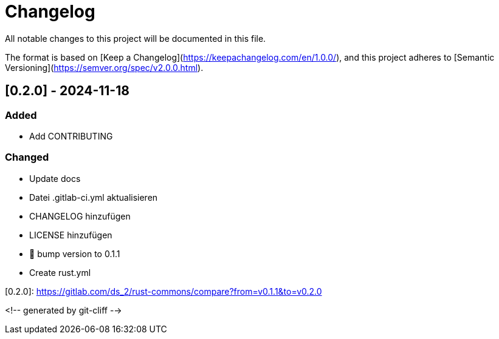 = Changelog

All notable changes to this project will be documented in this file.

The format is based on [Keep a Changelog](https://keepachangelog.com/en/1.0.0/),
and this project adheres to [Semantic Versioning](https://semver.org/spec/v2.0.0.html).

== [0.2.0] - 2024-11-18

=== Added

- Add CONTRIBUTING

=== Changed

- Update docs
- Datei .gitlab-ci.yml aktualisieren
- CHANGELOG hinzufügen
- LICENSE hinzufügen
- 🔖 bump version to 0.1.1
- Create rust.yml

[0.2.0]: https://gitlab.com/ds_2/rust-commons/compare?from=v0.1.1&to=v0.2.0

<!-- generated by git-cliff -->
